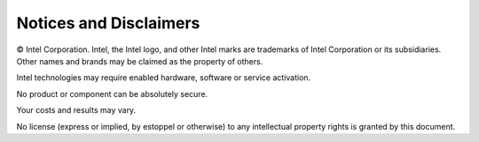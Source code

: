 .. # Copyright (C) 2020-2023 Intel Corporation
.. # SPDX-License-Identifier: Apache-2.0

***********************
Notices and Disclaimers
***********************

© Intel Corporation. Intel, the Intel logo, and other Intel marks are trademarks of Intel Corporation or its subsidiaries. Other names and brands may be claimed as the property of others.

​​Intel technologies may require enabled hardware, software or service activation.​​​​

​No product or compon​ent can be absolutely secure. ​

Your costs and results may vary. 

​​No license (express or implied, by estoppel or otherwise) to any intellectual property rights is granted by this document.
